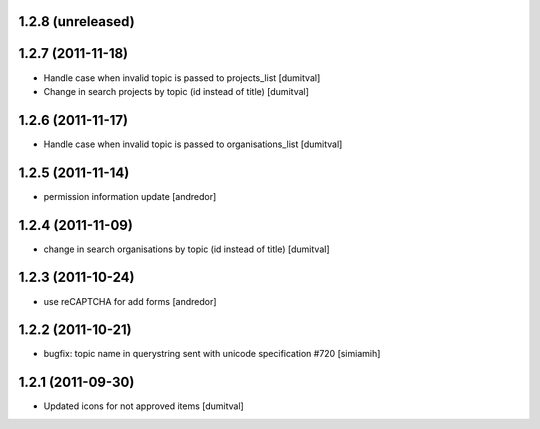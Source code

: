 1.2.8 (unreleased)
==================

1.2.7 (2011-11-18)
==================
* Handle case when invalid topic is passed to projects_list [dumitval]
* Change in search projects by topic (id instead of title) [dumitval]

1.2.6 (2011-11-17)
==================
* Handle case when invalid topic is passed to organisations_list [dumitval]

1.2.5 (2011-11-14)
==================
* permission information update [andredor]

1.2.4 (2011-11-09)
==================
* change in search organisations by topic (id instead of title) [dumitval]

1.2.3 (2011-10-24)
==================
* use reCAPTCHA for add forms [andredor]

1.2.2 (2011-10-21)
===================
* bugfix: topic name in querystring sent with unicode
  specification #720 [simiamih]

1.2.1 (2011-09-30)
===================
* Updated icons for not approved items [dumitval]
